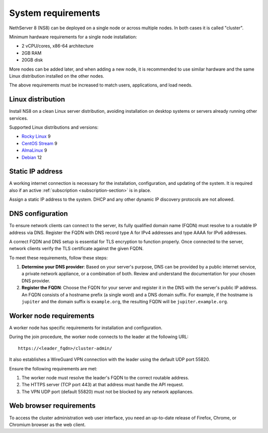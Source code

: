 .. _system-requirements-section:

===================
System requirements
===================

NethServer 8 (NS8) can be deployed on a single node or across multiple
nodes. In both cases it is called "cluster".

Minimum hardware requirements for a single node installation:

- 2 vCPU/cores, x86-64 architecture
- 2GB RAM
- 20GB disk

More nodes can be added later, and when adding a new node, it is
recommended to use similar hardware and the same Linux distribution
installed on the other nodes.

The above requirements must be increased to match users, applications, and
load needs.

.. _supported-distros-section:

Linux distribution
==================

Install NS8 on a clean Linux server distribution, avoiding installation on
desktop systems or servers already running other services.

Supported Linux distributions and versions:

- `Rocky Linux <https://rockylinux.org/>`_ 9
- `CentOS Stream <https://www.centos.org/centos-stream/>`_ 9
- `AlmaLinux <https://almalinux.org>`_ 9
- `Debian <https://www.debian.org/>`_ 12


.. _static-ip-reqs:

Static IP address
=================

A working internet connection is necessary for the installation,
configuration, and updating of the system. It is required also if an
active :ref:`subscription <subscription-section>` is in place.

Assign a static IP address to the system. DHCP and any other
dynamic IP discovery protocols are not allowed.

.. _dns-reqs:

DNS configuration
=================

To ensure network clients can connect to the server, its fully qualified
domain name (FQDN) must resolve to a routable IP address via DNS. Register
the FQDN with DNS record type A for IPv4 addresses and type AAAA for IPv6
addresses.

A correct FQDN and DNS setup is essential for TLS encryption to function
properly. Once connected to the server, network clients verify the TLS
certificate against the given FQDN.

To meet these requirements, follow these steps:

1. **Determine your DNS provider**: Based on your server's purpose, DNS
   can be provided by a public internet service, a private network appliance,
   or a combination of both. Review and understand the documentation for
   your chosen DNS provider.

2. **Register the FQDN**: Choose the FQDN for your server and register it
   in the DNS with the server's public IP address. An FQDN consists of a
   hostname prefix (a single word) and a DNS domain suffix. For example,
   if the hostname is ``jupiter`` and the domain suffix is ``example.org``,
   the resulting FQDN will be ``jupiter.example.org``.


.. _worker-node-reqs:

Worker node requirements
========================

A worker node has specific requirements for installation and
configuration.

During the join procedure, the worker node connects to the leader at the
following URL: ::

    https://<leader_fqdn>/cluster-admin/

It also establishes a WireGuard VPN connection with the leader using the
default UDP port 55820.

Ensure the following requirements are met:

1. The worker node must resolve the leader's FQDN to the correct routable
   address.

2. The HTTPS server (TCP port 443) at that address must handle the API
   request.

3. The VPN UDP port (default 55820) must not be blocked by any network
   appliances.


Web browser requirements
========================

To access the cluster administration web user interface, you need an
up-to-date release of Firefox, Chrome, or Chromium browser as the web
client.
